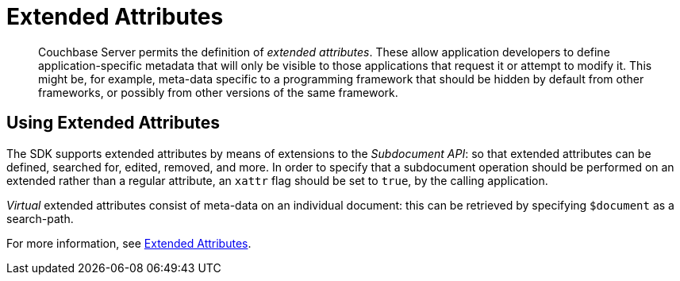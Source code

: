 = Extended Attributes

[abstract]
Couchbase Server permits the definition of _extended attributes_.
These allow application developers to define application-specific metadata that will only be visible to those applications that request it or attempt to modify it.
This might be, for example, meta-data specific to a programming framework that should be hidden by default from other frameworks, or possibly from other versions of the same framework.

[#using_extended_attributes]
// tag::using_extended_attributes[]
== Using Extended Attributes

The SDK supports extended attributes by means of extensions to the _Subdocument API_: so that extended attributes can be defined, searched for, edited, removed, and more.
In order to specify that a subdocument operation should be performed on an extended rather than a regular attribute, an `xattr` flag should be set to `true`, by the calling application.

_Virtual_ extended attributes consist of meta-data on an individual document: this can be retrieved by specifying `$document` as a search-path.

For more information, see xref:6.0@server:understanding-couchbase:data/extended-attributes-fundamentals.adoc[Extended Attributes].
// end::using_extended_attributes[]
